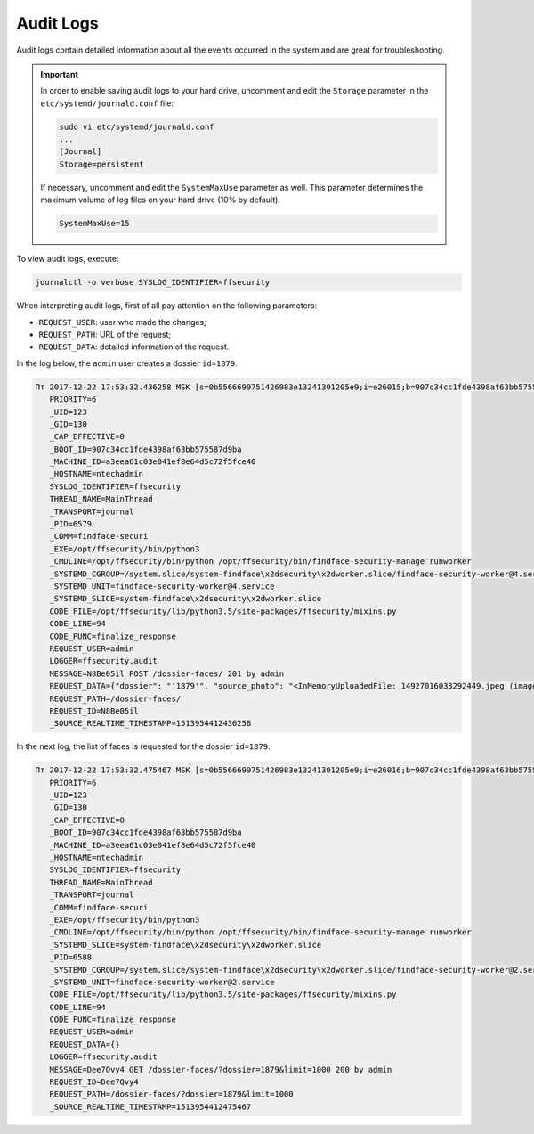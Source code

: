 Audit Logs
=====================

Audit logs contain detailed information about all the events occurred in the system and are great for troubleshooting.

.. important::
   In order to enable saving audit logs to your hard drive, uncomment and edit the ``Storage`` parameter in the ``etc/systemd/journald.conf`` file:

   .. code::

       sudo vi etc/systemd/journald.conf
       ...
       [Journal]
       Storage=persistent

   If necessary, uncomment and edit the ``SystemMaxUse`` parameter as well. This parameter determines the maximum volume of log files on your hard drive (10% by default).

   .. code::
 
      SystemMaxUse=15
       

To view audit logs, execute:

.. code::

   journalctl -o verbose SYSLOG_IDENTIFIER=ffsecurity


When interpreting audit logs, first of all pay attention on the following parameters:

* ``REQUEST_USER``: user who made the changes;
* ``REQUEST_PATH``: URL of the request;
* ``REQUEST_DATA``: detailed information of the request.

In the log below, the ``admin`` user creates a dossier ``id=1879``.

.. code::

   Пт 2017-12-22 17:53:32.436258 MSK [s=0b5566699751426983e13241301205e9;i=e26015;b=907c34cc1fde4398af63bb575587d9ba;m=246f620c449;t=560eefaf59bc5;x=ed60a136c8fc6362]
      PRIORITY=6
      _UID=123
      _GID=130
      _CAP_EFFECTIVE=0
      _BOOT_ID=907c34cc1fde4398af63bb575587d9ba
      _MACHINE_ID=a3eea61c03e041ef8e64d5c72f5fce40
      _HOSTNAME=ntechadmin
      SYSLOG_IDENTIFIER=ffsecurity
      THREAD_NAME=MainThread
      _TRANSPORT=journal
      _PID=6579
      _COMM=findface-securi
      _EXE=/opt/ffsecurity/bin/python3
      _CMDLINE=/opt/ffsecurity/bin/python /opt/ffsecurity/bin/findface-security-manage runworker
      _SYSTEMD_CGROUP=/system.slice/system-findface\x2dsecurity\x2dworker.slice/findface-security-worker@4.service
      _SYSTEMD_UNIT=findface-security-worker@4.service
      _SYSTEMD_SLICE=system-findface\x2dsecurity\x2dworker.slice
      CODE_FILE=/opt/ffsecurity/lib/python3.5/site-packages/ffsecurity/mixins.py
      CODE_LINE=94
      CODE_FUNC=finalize_response
      REQUEST_USER=admin
      LOGGER=ffsecurity.audit
      MESSAGE=N8Be05il POST /dossier-faces/ 201 by admin
      REQUEST_DATA={"dossier": "'1879'", "source_photo": "<InMemoryUploadedFile: 14927016033292449.jpeg (image/jpeg)>"}
      REQUEST_PATH=/dossier-faces/
      REQUEST_ID=N8Be05il
      _SOURCE_REALTIME_TIMESTAMP=1513954412436258

In the next log, the list of faces is requested for the dossier ``id=1879``.

.. code::

   Пт 2017-12-22 17:53:32.475467 MSK [s=0b5566699751426983e13241301205e9;i=e26016;b=907c34cc1fde4398af63bb575587d9ba;m=246f6215d82;t=560eefaf634fe;x=b1374a144a46b5cd]
      PRIORITY=6
      _UID=123
      _GID=130
      _CAP_EFFECTIVE=0
      _BOOT_ID=907c34cc1fde4398af63bb575587d9ba
      _MACHINE_ID=a3eea61c03e041ef8e64d5c72f5fce40
      _HOSTNAME=ntechadmin
      SYSLOG_IDENTIFIER=ffsecurity
      THREAD_NAME=MainThread
      _TRANSPORT=journal
      _COMM=findface-securi
      _EXE=/opt/ffsecurity/bin/python3
      _CMDLINE=/opt/ffsecurity/bin/python /opt/ffsecurity/bin/findface-security-manage runworker
      _SYSTEMD_SLICE=system-findface\x2dsecurity\x2dworker.slice
      _PID=6588
      _SYSTEMD_CGROUP=/system.slice/system-findface\x2dsecurity\x2dworker.slice/findface-security-worker@2.service
      _SYSTEMD_UNIT=findface-security-worker@2.service
      CODE_FILE=/opt/ffsecurity/lib/python3.5/site-packages/ffsecurity/mixins.py
      CODE_LINE=94
      CODE_FUNC=finalize_response
      REQUEST_USER=admin
      REQUEST_DATA={}
      LOGGER=ffsecurity.audit
      MESSAGE=Dee7Qvy4 GET /dossier-faces/?dossier=1879&limit=1000 200 by admin
      REQUEST_ID=Dee7Qvy4
      REQUEST_PATH=/dossier-faces/?dossier=1879&limit=1000
      _SOURCE_REALTIME_TIMESTAMP=1513954412475467



